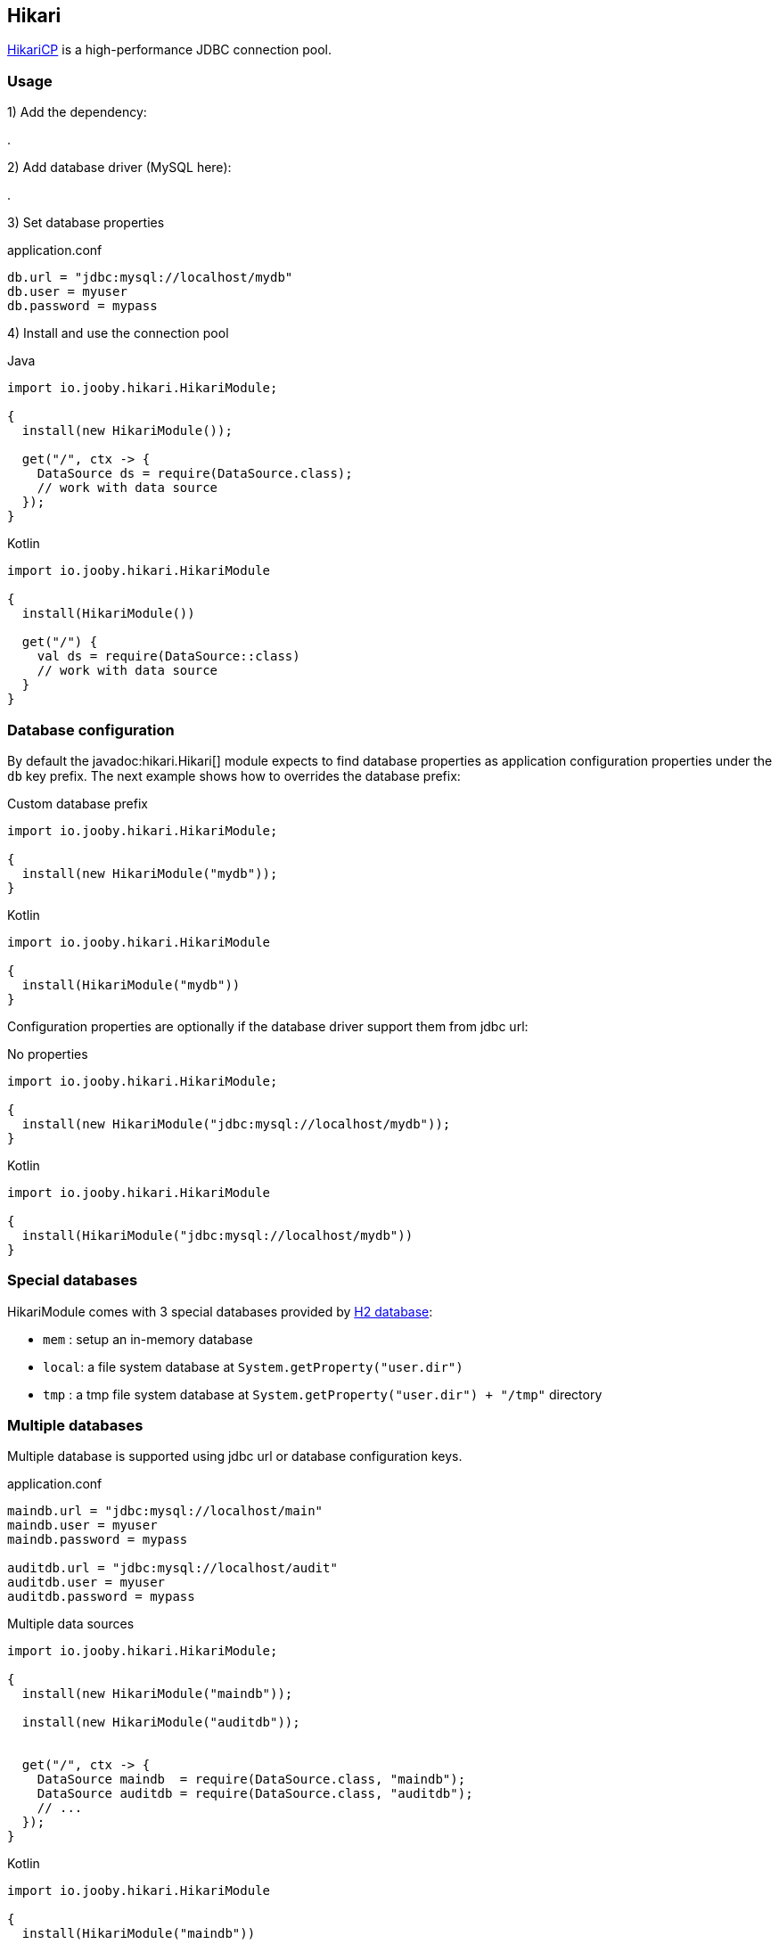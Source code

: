 == Hikari

https://github.com/brettwooldridge/HikariCP[HikariCP] is a high-performance JDBC connection pool.

=== Usage

1) Add the dependency:

[dependency, artifactId="jooby-hikari"]
.

2) Add database driver (MySQL here):

[dependency, artifactId="mysql-connector-j"]
.

3) Set database properties

.application.conf
[source, properties]
----
db.url = "jdbc:mysql://localhost/mydb"
db.user = myuser
db.password = mypass
----


4) Install and use the connection pool

.Java
[source, java, role="primary"]
----
import io.jooby.hikari.HikariModule;

{
  install(new HikariModule());

  get("/", ctx -> {
    DataSource ds = require(DataSource.class);
    // work with data source
  });
}
----

.Kotlin
[source, kt, role="secondary"]
----
import io.jooby.hikari.HikariModule

{
  install(HikariModule())
  
  get("/") {
    val ds = require(DataSource::class)
    // work with data source
  }
}
----

=== Database configuration

By default the javadoc:hikari.Hikari[] module expects to find database properties as application
configuration properties under the `db` key prefix. The next example shows how to overrides the
database prefix:

.Custom database prefix
[source, java, role="primary"]
----
import io.jooby.hikari.HikariModule;

{
  install(new HikariModule("mydb"));
}
----

.Kotlin
[source, kt, role="secondary"]
----
import io.jooby.hikari.HikariModule

{
  install(HikariModule("mydb"))
}
----

Configuration properties are optionally if the database driver support them from jdbc url:

.No properties
[source, java, role="primary"]
----
import io.jooby.hikari.HikariModule;

{
  install(new HikariModule("jdbc:mysql://localhost/mydb"));
}
----

.Kotlin
[source, kt, role="secondary"]
----
import io.jooby.hikari.HikariModule

{
  install(HikariModule("jdbc:mysql://localhost/mydb"))
}
----

=== Special databases

HikariModule comes with 3 special databases provided by https://github.com/h2database/h2database[H2 database]:

- `mem`  : setup an in-memory database
- `local`: a file system database at `System.getProperty("user.dir")`
- `tmp`  : a tmp file system database at `System.getProperty("user.dir") + "/tmp"` directory

=== Multiple databases

Multiple database is supported using jdbc url or database configuration keys.

.application.conf
[source, properties]
----
maindb.url = "jdbc:mysql://localhost/main"
maindb.user = myuser
maindb.password = mypass

auditdb.url = "jdbc:mysql://localhost/audit"
auditdb.user = myuser
auditdb.password = mypass
----

.Multiple data sources
[source, java, role="primary"]
----
import io.jooby.hikari.HikariModule;

{
  install(new HikariModule("maindb"));
  
  install(new HikariModule("auditdb"));


  get("/", ctx -> {
    DataSource maindb  = require(DataSource.class, "maindb");
    DataSource auditdb = require(DataSource.class, "auditdb");
    // ...
  });
}
----

.Kotlin
[source, kt, role="secondary"]
----
import io.jooby.hikari.HikariModule

{
  install(HikariModule("maindb"))
 
  install(HikariModule("auditdb"))

  get("/") {
    val maindb  = require(DataSource::class, "maindb")
    val auditdb = require(DataSource::class, "auditdb")
    // ...
  }
}
----

=== Advanced options

Advanced Hikari configuration is supported from application configuration properties.

.Maximum Pool Size
[source, properties]
----
db.url = "jdbc:mysql://localhost/main"
db.user = myuser

hikari.maximumPoolSize = 10 
----

Different configuration per database is available by adding the database key:

.Maximum Pool Size
[source, properties]
----
maindb.url = "jdbc:mysql://localhost/main"
maindb.user = myuser
maindb.password = mypass

maindb.hikari.maximumPoolSize = 10

auditdb.url = "jdbc:mysql://localhost/audit"
auditdb.user = myuser
auditdb.password = mypass

auditdb.hikari.maximumPoolSize = 15
----
